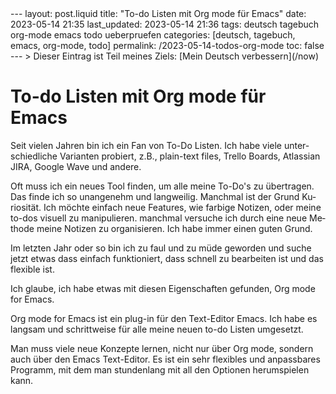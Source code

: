 #+LANGUAGE: de
#+OPTIONS: toc:nil  broken-links:mark

#+begin_export html
---
layout: post.liquid
title:  "To-do Listen mit Org mode für Emacs"
date: 2023-05-14 21:35
last_updated: 2023-05-14 21:36
tags: deutsch tagebuch org-mode emacs todo ueberpruefen
categories: [deutsch, tagebuch, emacs, org-mode, todo]
permalink: /2023-05-14-todos-org-mode
toc: false
---
> Dieser Eintrag ist Teil meines Ziels: [Mein Deutsch verbessern](/now) 
#+end_export


* To-do Listen mit Org mode für Emacs

  Seit vielen Jahren bin ich ein Fan von To-Do Listen. Ich habe viele
  unterschiedliche Varianten probiert, z.B., plain-text files, Trello
  Boards, Atlassian JIRA, Google Wave und andere.

  Oft muss ich ein neues Tool finden, um alle meine To-Do's zu
  übertragen. Das finde ich so unangenehm und langweilig. Manchmal ist
  der Grund Kuriosität. Ich möchte einfach neue Features, wie farbige
  Notizen, oder meine to-dos visuell zu manipulieren. manchmal
  versuche ich durch eine neue Methode meine Notizen zu
  organisieren. Ich habe immer einen guten Grund.

  Im letzten Jahr oder so bin ich zu faul und zu müde geworden und
  suche jetzt etwas dass einfach funktioniert, dass schnell zu
  bearbeiten ist und das flexible ist.

  Ich glaube, ich habe etwas mit diesen Eigenschaften gefunden, Org
  mode for Emacs.

  Org mode for Emacs ist ein plug-in für den Text-Editor Emacs. Ich
  habe es langsam und schrittweise für alle meine neuen to-do Listen
  umgesetzt.

  Man muss viele neue Konzepte lernen, nicht nur über Org mode,
  sondern auch über den Emacs Text-Editor. Es ist ein sehr flexibles
  und anpassbares Programm, mit dem man stundenlang mit all den
  Optionen herumspielen kann.

  
